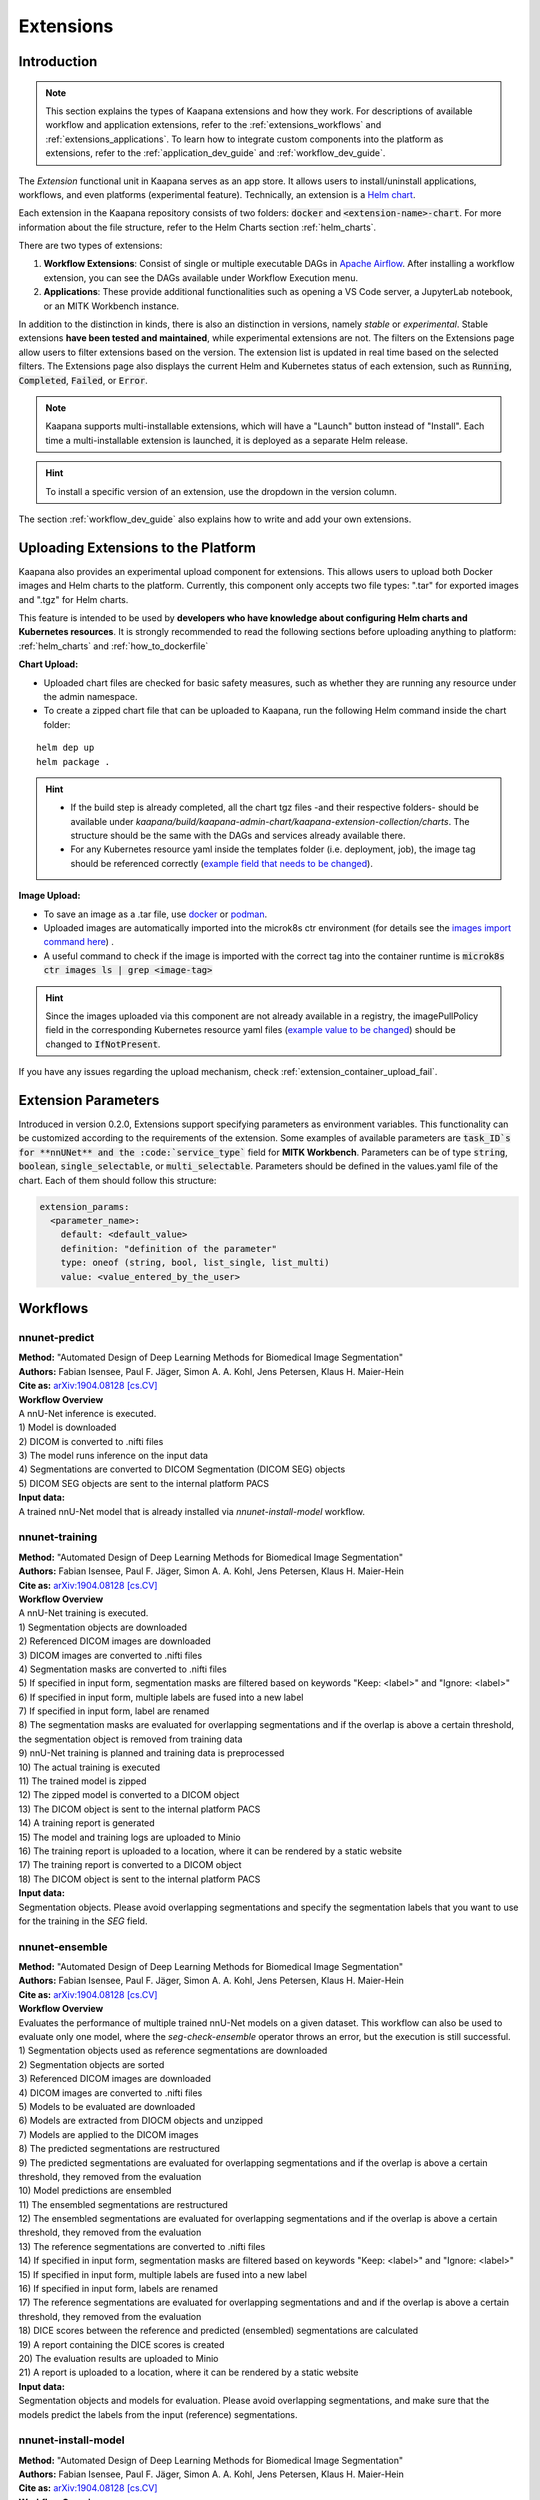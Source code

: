 .. _extensions:

Extensions
##########

Introduction
^^^^^^^^^^^^

.. note::
  This section explains the types of Kaapana extensions and how they work. For descriptions of available workflow and application extensions, refer to the  :ref:`extensions_workflows` and :ref:`extensions_applications`. 
  To learn how to integrate custom components into the platform as extensions, refer to the :ref:`application_dev_guide` and :ref:`workflow_dev_guide`.


The *Extension* functional unit in Kaapana serves as an app store. It allows users to install/uninstall applications, workflows, and even platforms (experimental feature). Technically, an extension is a `Helm chart <https://helm.sh/docs/topics/charts/>`_. 

Each extension in the Kaapana repository consists of two folders: :code:`docker` and :code:`<extension-name>-chart`. For more information about the file structure, refer to the Helm Charts section :ref:`helm_charts`.

There are two types of extensions:

1. **Workflow Extensions**: Consist of single or multiple executable DAGs in `Apache Airflow <https://airflow.apache.org/>`_. After installing a workflow extension, you can see the DAGs available under Workflow Execution menu.
2. **Applications**: These provide additional functionalities such as opening a VS Code server, a JupyterLab notebook, or an MITK Workbench instance.

In addition to the distinction in kinds, there is also an distinction in versions, namely *stable* or *experimental*. Stable extensions **have been tested and maintained**, while experimental extensions are not. The filters on the Extensions page allow users to filter extensions based on the version. The extension list is updated in real time based on the selected filters. The Extensions page also displays the current Helm and Kubernetes status of each extension, such as :code:`Running`, :code:`Completed`, :code:`Failed`, or :code:`Error`.

.. note::

  Kaapana supports multi-installable extensions, which will have a "Launch" button instead of "Install". Each time a multi-installable extension is launched, it is deployed as a separate Helm release.

.. hint::

  To install a specific version of an extension, use the dropdown in the version column.

The section :ref:`workflow_dev_guide` also explains how to write and add your own extensions.

Uploading Extensions to the Platform
^^^^^^^^^^^^^^^^^^^^^^^^^^^^^^^^^^^^

Kaapana also provides an experimental upload component for extensions. This allows users to upload both Docker images and Helm charts to the platform. Currently, this component only accepts two file types: ".tar" for exported images and ".tgz" for Helm charts.

This feature is intended to be used by **developers who have knowledge about configuring Helm charts and Kubernetes resources**. It is strongly recommended to read the following sections before uploading anything to platform: :ref:`helm_charts` and :ref:`how_to_dockerfile`

**Chart Upload:**

* Uploaded chart files are checked for basic safety measures, such as whether they are running any resource under the admin namespace. 
* To create a zipped chart file that can be uploaded to Kaapana, run the following Helm command inside the chart folder:

::

  helm dep up
  helm package .

.. hint::
  
  * If the build step is already completed, all the chart tgz files -and their respective folders- should be available under `kaapana/build/kaapana-admin-chart/kaapana-extension-collection/charts`. The structure should be the same with the DAGs and services already available there.
  * For any Kubernetes resource yaml inside the templates folder (i.e. deployment, job), the image tag should be referenced correctly (`example field that needs to be changed <https://codebase.helmholtz.cloud/kaapana/kaapana/-/blob/develop/templates_and_examples/examples/services/hello-world/hello-world-chart/templates/deployment.yaml#L23>`_).



**Image Upload:**

* To save an image as a .tar file, use `docker <https://docs.docker.com/engine/reference/commandline/save/>`_ or `podman <https://docs.podman.io/en/latest/markdown/podman-save.1.html>`_.
* Uploaded images are automatically imported into the microk8s ctr environment (for details see the `images import command here <https://microk8s.io/docs/command-reference#heading--microk8s-ctr>`_) . 
* A useful command to check if the image is imported with the correct tag into the container runtime is :code:`microk8s ctr images ls | grep <image-tag>`

.. hint::
    Since the images uploaded via this component are not already available in a registry, the imagePullPolicy field in the corresponding Kubernetes resource yaml files (`example value to be changed <https://codebase.helmholtz.cloud/kaapana/kaapana/-/blob/develop/templates_and_examples/examples/services/hello-world/hello-world-chart/templates/deployment.yaml#L24>`_) should be changed to :code:`IfNotPresent`.


If you have any issues regarding the upload mechanism, check :ref:`extension_container_upload_fail`.

Extension Parameters
^^^^^^^^^^^^^^^^^^^^

Introduced in version 0.2.0, Extensions support specifying parameters as environment variables. This functionality can be customized according to the requirements of the extension. Some examples of available parameters are :code:`task_ID`s for **nnUNet** and the :code:`service_type`` field for **MITK Workbench**. Parameters can be of type :code:`string`, :code:`boolean`, :code:`single_selectable`, or :code:`multi_selectable`. Parameters should be defined in the values.yaml file of the chart. Each of them should follow this structure:

.. code-block::

  extension_params:
    <parameter_name>:
      default: <default_value>
      definition: "definition of the parameter"
      type: oneof (string, bool, list_single, list_multi)
      value: <value_entered_by_the_user>


.. _extensions_workflows:

Workflows
^^^^^^^^^

.. _extensions_nnunet:

nnunet-predict
--------------
| **Method:** "Automated Design of Deep Learning Methods for Biomedical Image Segmentation"
| **Authors:**  Fabian Isensee, Paul F. Jäger, Simon A. A. Kohl, Jens Petersen, Klaus H. Maier-Hein
| **Cite as:** `arXiv:1904.08128 [cs.CV] <https://arxiv.org/abs/1904.08128>`_

| **Workflow Overview**
| A nnU-Net inference is executed.

| 1) Model is downloaded
| 2) DICOM is converted to .nifti files
| 3) The model runs inference on the input data
| 4) Segmentations are converted to DICOM Segmentation (DICOM SEG) objects
| 5) DICOM SEG objects are sent to the internal platform PACS

| **Input data:**  
| A trained nnU-Net model that is already installed via *nnunet-install-model* workflow.

nnunet-training
---------------
| **Method:** "Automated Design of Deep Learning Methods for Biomedical Image Segmentation"
| **Authors:**  Fabian Isensee, Paul F. Jäger, Simon A. A. Kohl, Jens Petersen, Klaus H. Maier-Hein
| **Cite as:** `arXiv:1904.08128 [cs.CV] <https://arxiv.org/abs/1904.08128>`_

| **Workflow Overview**
| A nnU-Net training is executed.

| 1) Segmentation objects are downloaded
| 2) Referenced DICOM images are downloaded
| 3) DICOM images are converted to .nifti files
| 4) Segmentation masks are converted to .nifti files
| 5) If specified in input form, segmentation masks are filtered based on keywords "Keep: <label>" and "Ignore: <label>"
| 6) If specified in input form, multiple labels are fused into a new label
| 7) If specified in input form, label are renamed
| 8) The segmentation masks are evaluated for overlapping segmentations and if the overlap is above a certain threshold, the segmentation object is removed from training data
| 9) nnU-Net training is planned and training data is preprocessed
| 10) The actual training is executed
| 11) The trained model is zipped
| 12) The zipped model is converted to a DICOM object
| 13) The DICOM object is sent to the internal platform PACS
| 14) A training report is generated
| 15) The model and training logs are uploaded to Minio
| 16) The training report is uploaded to a location, where it can be rendered by a static website
| 17) The training report is converted to a DICOM object 
| 18) The DICOM object is sent to the internal platform PACS

| **Input data:**  
| Segmentation objects. Please avoid overlapping segmentations and specify the segmentation labels that you want to use for the training in the *SEG* field.

nnunet-ensemble
-------------------------
| **Method:** "Automated Design of Deep Learning Methods for Biomedical Image Segmentation"
| **Authors:**  Fabian Isensee, Paul F. Jäger, Simon A. A. Kohl, Jens Petersen, Klaus H. Maier-Hein
| **Cite as:** `arXiv:1904.08128 [cs.CV] <https://arxiv.org/abs/1904.08128>`_

| **Workflow Overview**
| Evaluates the performance of multiple trained nnU-Net models on a given dataset. This workflow can also be used to evaluate only one model, where the *seg-check-ensemble* operator throws an error, but the execution is still successful.

| 1) Segmentation objects used as reference segmentations are downloaded
| 2) Segmentation objects are sorted
| 3) Referenced DICOM images are downloaded
| 4) DICOM images are converted to .nifti files
| 5) Models to be evaluated are downloaded
| 6) Models are extracted from DIOCM objects and unzipped
| 7) Models are applied to the DICOM images
| 8) The predicted segmentations are restructured
| 9) The predicted segmentations are evaluated for overlapping segmentations and if the overlap is above a certain threshold, they removed from the evaluation
| 10) Model predictions are ensembled
| 11) The ensembled segmentations are restructured
| 12) The ensembled segmentations are evaluated for overlapping segmentations and if the overlap is above a certain threshold, they removed from the evaluation
| 13) The reference segmentations are converted to .nifti files
| 14) If specified in input form, segmentation masks are filtered based on keywords "Keep: <label>" and "Ignore: <label>"
| 15) If specified in input form, multiple labels are fused into a new label
| 16) If specified in input form, labels are renamed
| 17) The reference segmentations are evaluated for overlapping segmentations and and if the overlap is above a certain threshold, they removed from the evaluation
| 18) DICE scores between the reference and predicted (ensembled) segmentations are calculated
| 19) A report containing the DICE scores is created
| 20) The evaluation results are uploaded to Minio
| 21) A report is uploaded to a location, where it can be rendered by a static website

| **Input data:**  
| Segmentation objects and models for evaluation. Please avoid overlapping segmentations, and make sure that the models predict the labels from the input (reference) segmentations.


nnunet-install-model
--------------------
| **Method:** "Automated Design of Deep Learning Methods for Biomedical Image Segmentation"
| **Authors:**  Fabian Isensee, Paul F. Jäger, Simon A. A. Kohl, Jens Petersen, Klaus H. Maier-Hein
| **Cite as:** `arXiv:1904.08128 [cs.CV] <https://arxiv.org/abs/1904.08128>`_

| **Workflow Overview**
| Models that are stored as DICOM files the internal PACS are installed into the *models* directory of Kaapana. Installed models can be used in nnunet-predict and ensemble workflows.

| **Input data:**
| Dataset that stores nnunet models as DICOM files. If the dataset contains any modality other than **OT**, the workflow will fail. Use the Datasets view to filter for the right model.

nnunet-uninstall-models
-----------------------
| **Method:** "Automated Design of Deep Learning Methods for Biomedical Image Segmentation"
| **Authors:**  Fabian Isensee, Paul F. Jäger, Simon A. A. Kohl, Jens Petersen, Klaus H. Maier-Hein
| **Cite as:** `arXiv:1904.08128 [cs.CV] <https://arxiv.org/abs/1904.08128>`_

| **Workflow Overview**
| Installed models inside the *models* directory of Kaapana are uninstalled. Models still persist in the internal PACS as DICOM files.

| **Input data:**
| Installed model name.

TotalSegmentator
----------------
| **Method:** "TotalSegmentator: robust segmentation of 104 anatomical structures in CT images"
| **Authors:**  Wasserthal J., Meyer M., Breit H., Cyriac J., Yang S., Segeroth M.
| **DOI:** `10.48550/arXiv.2208.05868 <https://arxiv.org/abs/2208.05868>`_
| **Code:** `https://github.com/wasserth/TotalSegmentator <https://github.com/wasserth/TotalSegmentator>`_

| **Workflow Overview**
| 1) Model is downloaded
| 2) DICOM is converted to .nrrd files
| 3) TotalSegmentator with all its subtasks is applied to the input data
| 4) .nrrd segmentations will be converted to DICOM Segmentation (DICOM SEG) object
| 5) DICOM SEGs will be sent to the internal platform PACS

| **Input data:**  
| Any **CT** scans.


.. _extensions_organseg:

Automatic organ segmentation (shapemodel-organ-seg)
---------------------------------------------------
| **Method:** "3D Statistical Shape Models Incorporating Landmark-Wise Random Regression Forests for Omni-Directional Landmark Detection"
| **Authors:**  Tobias Norajitra and Klaus H. Maier-Hein
| **DOI:** `10.1109/TMI.2016.2600502 <https://ieeexplore.ieee.org/document/7544533>`_

| **Workflow Overview**
| 1) DICOMs are converted to .nrrd files
| 2) Input images are normalized
| 3) Parallel segmentation of liver,spleen and kidneys (left and right)
| 4) .nrrd segmentations will be converted to DICOM Segmentation (DICOM SEG) object
| 5) DICOM SEGs are sent to the internal platform PACS

| **Input data:**  
| Filter for **abdominal CT** scans using the **Datasets** view. 


.. _extensions_radiomics:

Radiomics (radiomics-dcmseg)
----------------------------

| **Workflow Overview**
| 1) Selected DICOM SEGs are converted to .nrrd files
| 2) Corresponding CT file is downloaded form the PACS
| 3) Downloaded CT files are converted to \*.nrrd
| 4) Radiomics is applied on selected DICOMs
| 5) Extracted radiomics data are pushed to the bucket *radiomics* in Minio and can be downloaded there

| **Input data:**  
| DICOM Segmentations 

.. _extensions_mitk_flow:

MITK Flow
---------
| **Workflow Overview**
| 1) A MITK instance is launched within a noVNC application
| 2) Access the noVNC application with MITK running through the Pending applications page
| 3) In MITK, load the first task from the Kaapana Task List **Load task 1/x**
| 4) Modify or create segmentations
| 5) Accept the segmentations by clicking **Accept segmentation**. Only accepted segmentations are stored
| 6) Load the next task
| 7) After completing manual interactions, click **Finish Manual Interaction** on the Pending applications page. Newly created segmentations are uploaded to the PACS

| **Notes:**
| The *mitk-flow* workflow aims to generate segmentations using MITK tools.
| Inside the initialized MITK application, a task list is created, containing all series selected in the workflow. Depending on the input data, there are two possibilities to create new segmentations:

| 1) If the input data is an image series, a new segmentation can be directly created.
| 2) If a segmentation is selected as input data, the corresponding image and segmentation are preloaded. The modified segmentation is then stored as a new segmentation in the PACS.

| Once you have completed your work with all series (all tasks are done), all accepted segmentations will be sent to the PACS upon finishing the manual interaction.
| In the datasets view, the segmentations are tagged as "MITK-flow".
| If no segmentations were created or no project was saved, the **workflow will fail** because the :code:`DcmSendOperator` fails when no data is sent.


| **Input data:**  
| DICOMs

.. _extensions_classification:


.. _extensions_applications:

Applications
^^^^^^^^^^^^

.. _extensions_code_server:

Code server
-----------
| **What's going on?**
| The code server is used for developing new DAGs and operators for Airflow. It mounts the workflows directory of kaapana

| **Mount point:**  
| <fast_data_dir>/workflows

| **VSCode settings:**
| If you want to use your costum VSCode settings inside the code-server you can save them under :code:`/kaapana/app/.vscode/settings.json`.

.. _extensions_collabora:

Collabora
---------

.. _extensions_edk:

Extension Development Kit (EDK)
-------------------------------

Starting from v0.4.0, Kaapana provides an extension development environment where users can build extensions directly inside the platform.
EDK deploys a VS Code server environment for the development of container images and Helm charts, and a local registry where the built container images can be pushed to or pulled from.
Note that currently, EDK only includes ease-of-use scripts for workflow extensions, not for application extensions.
Once you install EDK, proceed to the VS Code server by using the first link next to the application name. There are a couple of scripts for building images, charts, or directly an entire extension. Please refer to the :code:`README.md` inside for more details.
To initialize the development environment, navigate to :code:`cd /kaapana/app` and run :code:`./init.sh` inside the terminal. This script builds all the Kaapana base images and pushes them to the local registry. Once it completes, you can check the images in the local registry by following the second link.
For convenience, the init script copies an example pyradiomics extractor DAG under the :code:`dag` folder. You can build this extension directly by running :code:`./build_extension.sh --dir /kaapana/app/dag/pyradiomics-feature-extractor`. After this command is successfully executed, the extension should be available on the Extensions page (make sure that you change the Version filter to "All" on the Extensions page).
This example DAG can be used as a template for building your own extensions. The easiest way to start modifying it is to change the script `processing-containers/pyradiomics-feature-extractor/files/extract_features.py` and rebuild it. This only changes the container that the operator :code:`PyradiomicsExtractorOperator` pulls, and the rest of the DAG stays the same.
Once you have a better understanding of this DAG, you can start adapting the DAG definition file or even add more operators and containers that they pull. In the end, you should be able to write and deploy your own custom workflow extensions directly inside EDK and test them easily on your platform.

.. _extensions_jupyterlab:

JupyterLab
-----------
The `JupyterLab <https://jupyter.org/>`__ is an excellent tool to swiftly analyse data stored to the MinIO object store.
It comes preinstalled with a wide array of commonly used Python packages for data analysis.
You can deploy multiple instances of JupyterLab simultaneously, each with its dedicated MinIO bucket named after the respective JupyterLab instance.
Data stored within this bucket is available to the JupyterLab application through the `/minio/input` directory.
You can save your analysis-scripts or results to the directory `/minio/output`.
Files in this directory will be automatically transfered to and persisted in the MinIO bucket named `output` and are available to the `JupyterlabReportingOperator`.
While JupyterLab is great for exploratory data analysis, for more complex calculations, consider developing a dedicated Airflow DAG.

| **Mount point:**  
| <slow_data_dir>/applications/jupyterlab/<jupyterlab-instance-name>/input
| <slow_data_dir>/applications/jupyterlab/<jupyterlab-instance-name>/output


.. _extensions_minio_sync:

MinIO Sync
----------

.. _extensions_mitk_workbench:

MITK Workbench
--------------
The MITK Workbench is an instance of `MITK <https://www.mitk.org>`__ running in a container and available to users via Virtual Network Computing (VNC).
Multiple instances of MITK can be deployed simultaneously.
For each deployment a dedicated MinIO bucket is created, named after the respective MITK instance.
To import data into the running MITK container, upload your data to the `/input` directory within this MinIO bucket.
All data stored at this path of the MinIO bucket will be transferred to the `/input` directory of the MITK container.
If you wish to retrieve your results from the MITK application, ensure to save them to the `/output` directory within the MITK container.
Any data placed in this directory will be automatically transferred to the `/output` directory within the dedicated MinIO bucket.

| **Mount point:**  
| <slow_data_dir>/applications/mitk/<mitk-instance-name>/input
| <slow_data_dir>/applications/mitk/<mitk-instance-name>/output

.. _extensions_slicer_workbench:

Slicer Workbench
----------------
The Slicer workbench is an instance of `3D Slicer <https://slicer.org/>`__ running in a container and available to users via Virtual Network Computing (VNC).
Multiple instances of Slicer can be deployed simultaneously.
For each deployment a dedicated MinIO bucket is created, named after the respective Slicer instance.
To import data into the running Slicer container, upload your data to the `/input` directory within this MinIO bucket.
All data stored at this path of the MinIO bucket will be transferred to the `/input` directory of the Slicer container.
If you wish to retrieve your results from the Slicer application, ensure to save them to the `/output` directory within the Slicer container.
Any data placed in this directory will be automatically transferred to the `/output` directory within the dedicated MinIO bucket.

| **Mount point:**  
| <slow_data_dir>/applications/slicer/<slicer-instance-name>/input
| <slow_data_dir>/applications/slicer/<slicer-instance-name>/output

.. _extensions_tensorboard:

Tensorboard
-----------
`Tensorboard <https://www.tensorflow.org/tensorboard>`__ can be launched to analyse results generated during a training.
Multiple instances of Tensorboard can be deployed simultaneously.
For each deployment a dedicated MinIO bucket is created, named after the respective Tensorboard instance.
Data stored within this bucket are available to the Tensorboard application.

| **Mount point:**  
| <slow_data_dir>/applications/tensorboard/<tensorboard-instance-name>


